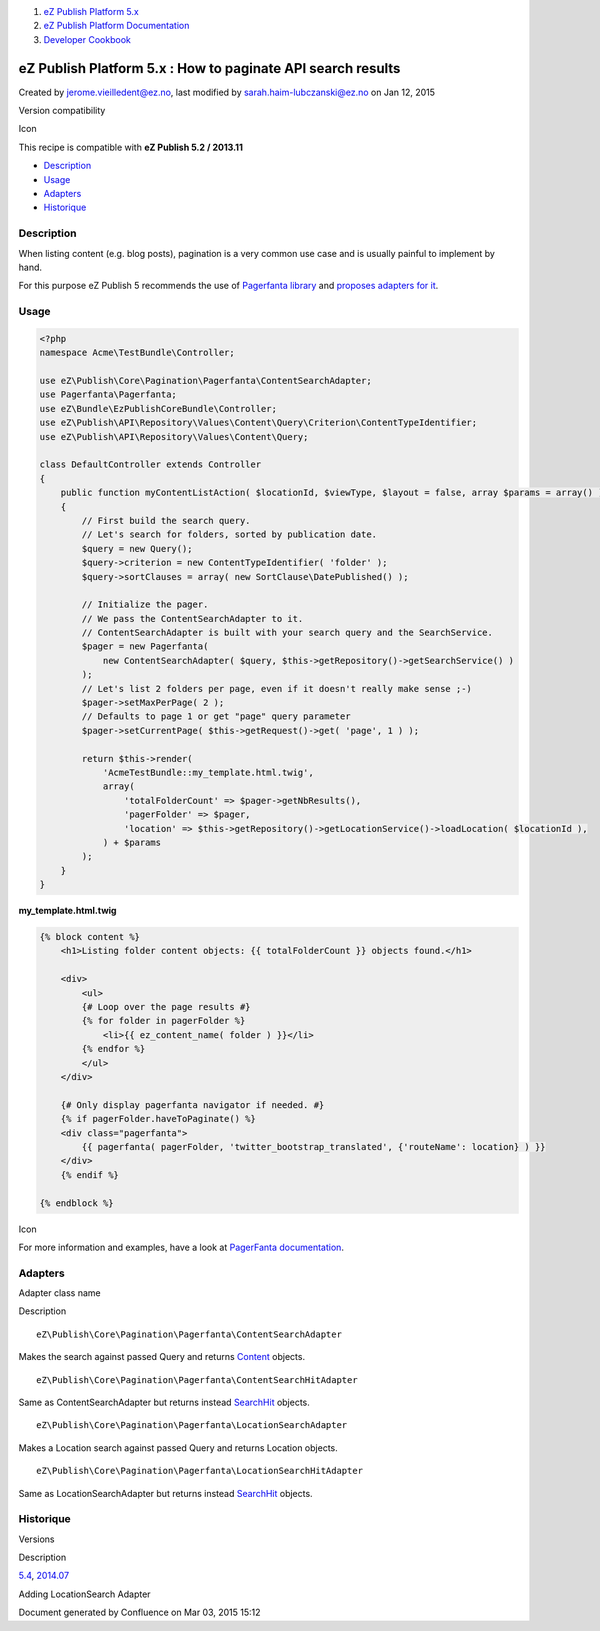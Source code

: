 #. `eZ Publish Platform 5.x <index.html>`__
#. `eZ Publish Platform
   Documentation <eZ-Publish-Platform-Documentation_1114149.html>`__
#. `Developer Cookbook <Developer-Cookbook_11403951.html>`__

eZ Publish Platform 5.x : How to paginate API search results
============================================================

Created by jerome.vieilledent@ez.no, last modified by
sarah.haim-lubczanski@ez.no on Jan 12, 2015

Version compatibility

Icon

This recipe is compatible with \ **eZ Publish 5.2 / 2013.11**

 

-  `Description <#HowtopaginateAPIsearchresults-Description>`__
-  `Usage <#HowtopaginateAPIsearchresults-Usage>`__
-  `Adapters <#HowtopaginateAPIsearchresults-Adapters>`__
-  `Historique <#HowtopaginateAPIsearchresults-Historique>`__

Description
-----------

When listing content (e.g. blog posts), pagination is a very common use
case and is usually painful to implement by hand.

For this purpose eZ Publish 5 recommends the use of `Pagerfanta
library <https://github.com/whiteoctober/Pagerfanta>`__ and `proposes
adapters for
it <https://github.com/ezsystems/ezpublish-kernel/tree/master/eZ/Publish/Core/Pagination/Pagerfanta>`__.

Usage
-----

.. code:: theme:

    <?php
    namespace Acme\TestBundle\Controller;
     
    use eZ\Publish\Core\Pagination\Pagerfanta\ContentSearchAdapter;
    use Pagerfanta\Pagerfanta;
    use eZ\Bundle\EzPublishCoreBundle\Controller;
    use eZ\Publish\API\Repository\Values\Content\Query\Criterion\ContentTypeIdentifier;
    use eZ\Publish\API\Repository\Values\Content\Query;
     
    class DefaultController extends Controller
    {
        public function myContentListAction( $locationId, $viewType, $layout = false, array $params = array() )
        {
            // First build the search query.
            // Let's search for folders, sorted by publication date.
            $query = new Query();
            $query->criterion = new ContentTypeIdentifier( 'folder' );
            $query->sortClauses = array( new SortClause\DatePublished() );
     
            // Initialize the pager.
            // We pass the ContentSearchAdapter to it.
            // ContentSearchAdapter is built with your search query and the SearchService.
            $pager = new Pagerfanta( 
                new ContentSearchAdapter( $query, $this->getRepository()->getSearchService() ) 
            );
            // Let's list 2 folders per page, even if it doesn't really make sense ;-)
            $pager->setMaxPerPage( 2 );
            // Defaults to page 1 or get "page" query parameter
            $pager->setCurrentPage( $this->getRequest()->get( 'page', 1 ) );
     
            return $this->render(
                'AcmeTestBundle::my_template.html.twig',
                array(
                    'totalFolderCount' => $pager->getNbResults(),
                    'pagerFolder' => $pager,
                    'location' => $this->getRepository()->getLocationService()->loadLocation( $locationId ),
                ) + $params
            );
        }
    }

**my\_template.html.twig**

.. code:: theme:

    {% block content %}
        <h1>Listing folder content objects: {{ totalFolderCount }} objects found.</h1>
     
        <div>
            <ul>
            {# Loop over the page results #}
            {% for folder in pagerFolder %}
                <li>{{ ez_content_name( folder ) }}</li>
            {% endfor %}
            </ul>
        </div>
     
        {# Only display pagerfanta navigator if needed. #}
        {% if pagerFolder.haveToPaginate() %}
        <div class="pagerfanta">
            {{ pagerfanta( pagerFolder, 'twitter_bootstrap_translated', {'routeName': location} ) }}
        </div>
        {% endif %}
     
    {% endblock %}

Icon

For more information and examples, have a look at `PagerFanta
documentation <https://github.com/whiteoctober/Pagerfanta/blob/master/README.md>`__.

Adapters
--------

Adapter class name

Description

::

    eZ\Publish\Core\Pagination\Pagerfanta\ContentSearchAdapter

Makes the search against passed Query and returns
`Content <https://github.com/ezsystems/ezpublish-kernel/blob/master/eZ/Publish/API/Repository/Values/Content/Content.php>`__
objects.

::

    eZ\Publish\Core\Pagination\Pagerfanta\ContentSearchHitAdapter

Same as ContentSearchAdapter but returns instead
`SearchHit <https://github.com/ezsystems/ezpublish-kernel/blob/master/eZ/Publish/API/Repository/Values/Content/Search/SearchHit.php>`__
objects.

::

    eZ\Publish\Core\Pagination\Pagerfanta\LocationSearchAdapter

Makes a Location search against passed Query and returns Location
objects.

::

    eZ\Publish\Core\Pagination\Pagerfanta\LocationSearchHitAdapter

Same as LocationSearchAdapter but returns instead
`SearchHit <https://github.com/ezsystems/ezpublish-kernel/blob/master/eZ/Publish/API/Repository/Values/Content/Search/SearchHit.php>`__
objects.

Historique
----------

Versions

Description

`5.4 <https://jira.ez.no/browse/EZP/fixforversion/13180>`__,
`2014.07 <https://jira.ez.no/browse/EZP/fixforversion/13481>`__

Adding LocationSearch Adapter

 

 

Document generated by Confluence on Mar 03, 2015 15:12
